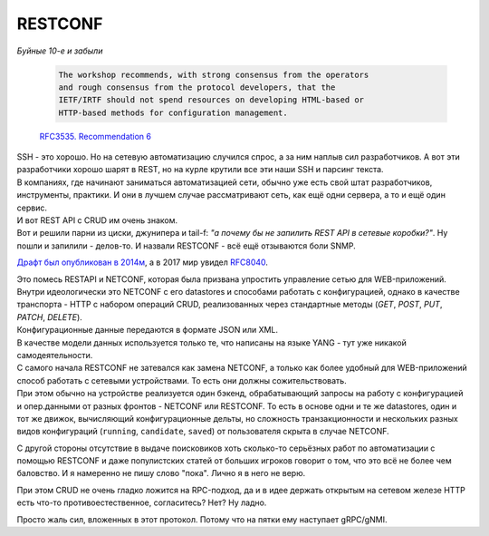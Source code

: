 RESTCONF
========

*Буйные 10-е и забыли*

   .. code-block:: text

       The workshop recommends, with strong consensus from the operators
       and rough consensus from the protocol developers, that the
       IETF/IRTF should not spend resources on developing HTML-based or
       HTTP-based methods for configuration management.

   `RFC3535. Recommendation 6 <https://datatracker.ietf.org/doc/html/rfc3535#section-6>`_

| SSH - это хорошо. Но на сетевую автоматизацию случился спрос, а за ним наплыв сил разработчиков. А вот эти разработчики хорошо шарят в REST, но на курле крутили все эти наши SSH и парсинг текста.
| В компаниях, где начинают заниматься автоматизацией сети, обычно уже есть свой штат разработчиков, инструменты, практики. И они в лучшем случае рассматривают сеть, как ещё одни сервера, а то и ещё один сервис.
| И вот REST API с CRUD им очень знаком.
| Вот и решили парни из циски, джунипера и tail-f: *"а почему бы не запилить REST API в сетевые коробки?"*. Ну пошли и запилили - делов-то. И назвали RESTCONF - всё ещё отзываются боли SNMP.

`Драфт был опубликован в 2014м <https://tools.ietf.org/id/draft-bierman-netconf-restconf-04.html>`_, а в 2017 мир увидел `RFC8040 <https://www.ietf.org/rfc/rfc8040.txt>`_.

| Это помесь RESTAPI и NETCONF, которая была призвана упростить управление сетью для WEB-приложений.
| Внутри идеологически это NETCONF с его datastores и способами работать с конфигурацией, однако в качестве транспорта - HTTP с набором операций CRUD, реализованных через стандартные методы (*GET*, *POST*, *PUT*, *PATCH*, *DELETE*).

| Конфигурационные данные передаются в формате JSON или XML.
| В качестве модели данных используется только те, что написаны на языке YANG - тут уже никакой самодеятельности. 

| С самого начала RESTCONF не затевался как замена NETCONF, а только как более удобный для WEB-приложений способ работать с сетевыми устройствами. То есть они должны сожительствовать.
| При этом обычно на устройстве реализуется один бэкенд, обрабатывающий запросы на работу с конфигурацией и опер.данными от разных фронтов - NETCONF или RESTCONF. То есть в основе одни и те же datastores, один и тот же движок, вычисляющий конфигурационные дельты, но сложность транзакционности и нескольких разных видов конфигураций (``running``, ``candidate``, ``saved``) от пользователя скрыта в случае NETCONF.

С другой стороны отсутствие в выдаче поисковиков хоть сколько-то серьёзных работ по автоматизации с помощью RESTCONF и даже популистских статей от больших игроков говорит о том, что это всё не более чем баловство. И я намеренно не пишу слово "пока". Лично я в него не верю.

При этом CRUD не очень гладко ложится на RPC-подход, да и в идее держать открытым на сетевом железе HTTP есть что-то противоестественное, согласитесь? Нет? Ну ладно.

Просто жаль сил, вложенных в этот протокол. Потому что на пятки ему наступает gRPC/gNMI.